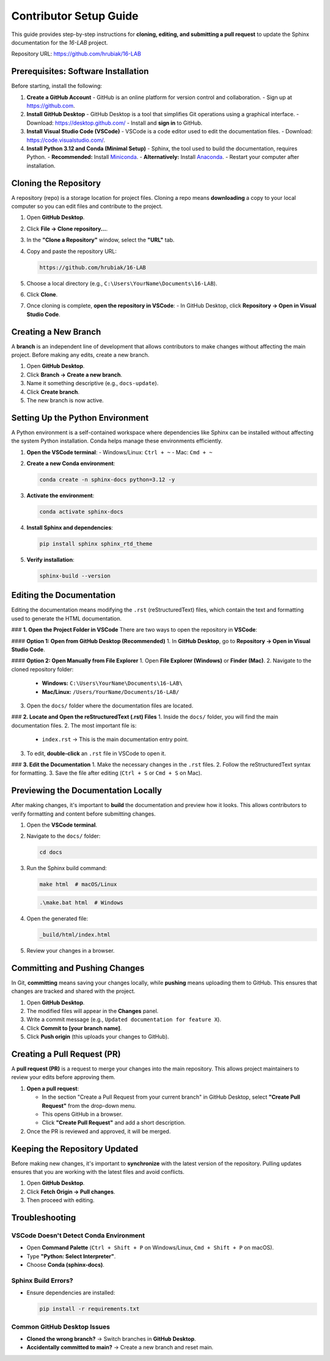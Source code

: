 =============================
Contributor Setup Guide
=============================

This guide provides step-by-step instructions for **cloning, editing, and submitting a pull request** 
to update the Sphinx documentation for the `16-LAB` project.

Repository URL: `https://github.com/hrubiak/16-LAB <https://github.com/hrubiak/16-LAB>`_

Prerequisites: Software Installation
====================================

Before starting, install the following:

1. **Create a GitHub Account**  
   - GitHub is an online platform for version control and collaboration.
   - Sign up at `https://github.com <https://github.com>`_.

2. **Install GitHub Desktop**  
   - GitHub Desktop is a tool that simplifies Git operations using a graphical interface.
   - Download: `https://desktop.github.com/ <https://desktop.github.com/>`_
   - Install and **sign in** to GitHub.

3. **Install Visual Studio Code (VSCode)**  
   - VSCode is a code editor used to edit the documentation files.
   - Download: `https://code.visualstudio.com/ <https://code.visualstudio.com/>`_.

4. **Install Python 3.12 and Conda (Minimal Setup)**  
   - Sphinx, the tool used to build the documentation, requires Python.
   - **Recommended:** Install `Miniconda <https://docs.conda.io/en/latest/miniconda.html>`_.
   - **Alternatively:** Install `Anaconda <https://www.anaconda.com/download/>`_.
   - Restart your computer after installation.

Cloning the Repository
======================

A repository (repo) is a storage location for project files. Cloning a repo means **downloading** a copy 
to your local computer so you can edit files and contribute to the project.

1. Open **GitHub Desktop**.
2. Click **File → Clone repository…**.
3. In the **"Clone a Repository"** window, select the **"URL"** tab.
4. Copy and paste the repository URL:

   .. code-block:: text

      https://github.com/hrubiak/16-LAB

5. Choose a local directory (e.g., ``C:\Users\YourName\Documents\16-LAB``).
6. Click **Clone**.
7. Once cloning is complete, **open the repository in VSCode**:
   - In GitHub Desktop, click **Repository → Open in Visual Studio Code**.

Creating a New Branch
=====================

A **branch** is an independent line of development that allows contributors to make changes without affecting the main project.  
Before making any edits, create a new branch.

1. Open **GitHub Desktop**.
2. Click **Branch → Create a new branch**.
3. Name it something descriptive (e.g., ``docs-update``).
4. Click **Create branch**.
5. The new branch is now active.

Setting Up the Python Environment
=================================

A Python environment is a self-contained workspace where dependencies like Sphinx can be installed 
without affecting the system Python installation. Conda helps manage these environments efficiently.

1. **Open the VSCode terminal**:
   - Windows/Linux: ``Ctrl + ~``
   - Mac: ``Cmd + ~``

2. **Create a new Conda environment**:

   .. code-block:: bash

      conda create -n sphinx-docs python=3.12 -y

3. **Activate the environment**:

   .. code-block:: bash

      conda activate sphinx-docs

4. **Install Sphinx and dependencies**:

   .. code-block:: bash

      pip install sphinx sphinx_rtd_theme

5. **Verify installation**:

   .. code-block:: bash

      sphinx-build --version

Editing the Documentation
=========================

Editing the documentation means modifying the ``.rst`` (reStructuredText) files, 
which contain the text and formatting used to generate the HTML documentation.

### **1. Open the Project Folder in VSCode**
There are two ways to open the repository in **VSCode**:

#### **Option 1: Open from GitHub Desktop (Recommended)**
1. In **GitHub Desktop**, go to **Repository → Open in Visual Studio Code**.

#### **Option 2: Open Manually from File Explorer**
1. Open **File Explorer (Windows)** or **Finder (Mac)**.
2. Navigate to the cloned repository folder:

   - **Windows:** ``C:\Users\YourName\Documents\16-LAB\``
   - **Mac/Linux:** ``/Users/YourName/Documents/16-LAB/``
3. Open the ``docs/`` folder where the documentation files are located.

### **2. Locate and Open the reStructuredText (.rst) Files**
1. Inside the ``docs/`` folder, you will find the main documentation files.
2. The most important file is:

   - ``index.rst`` → This is the main documentation entry point.
3. To edit, **double-click** an ``.rst`` file in VSCode to open it.

### **3. Edit the Documentation**
1. Make the necessary changes in the ``.rst`` files.
2. Follow the reStructuredText syntax for formatting.
3. Save the file after editing (``Ctrl + S`` or ``Cmd + S`` on Mac).

Previewing the Documentation Locally
====================================

After making changes, it's important to **build** the documentation and preview how it looks.  
This allows contributors to verify formatting and content before submitting changes.

1. Open the **VSCode terminal**.
2. Navigate to the ``docs/`` folder:

   .. code-block:: bash

      cd docs

3. Run the Sphinx build command:

   .. code-block:: bash

      make html  # macOS/Linux

   .. code-block:: powershell

      .\make.bat html  # Windows

4. Open the generated file:

   .. code-block:: text

      _build/html/index.html

5. Review your changes in a browser.

Committing and Pushing Changes
==============================

In Git, **committing** means saving your changes locally, while **pushing** means uploading 
them to GitHub. This ensures that changes are tracked and shared with the project.

1. Open **GitHub Desktop**.
2. The modified files will appear in the **Changes** panel.
3. Write a commit message (e.g., ``Updated documentation for feature X``).
4. Click **Commit to [your branch name]**.
5. Click **Push origin** (this uploads your changes to GitHub).

Creating a Pull Request (PR)
============================

A **pull request (PR)** is a request to merge your changes into the main repository.  
This allows project maintainers to review your edits before approving them.

1. **Open a pull request**:
   
   - In the section "Create a Pull Request from your current branch" in GitHub Desktop, select **"Create Pull Request"** from the drop-down menu. 
   - This opens GitHub in a browser.
   - Click **"Create Pull Request"** and add a short description.

2. Once the PR is reviewed and approved, it will be merged.

Keeping the Repository Updated
==============================

Before making new changes, it's important to **synchronize** with the latest version of the repository.  
Pulling updates ensures that you are working with the latest files and avoid conflicts.

1. Open **GitHub Desktop**.
2. Click **Fetch Origin → Pull changes**.
3. Then proceed with editing.

Troubleshooting
===============

VSCode Doesn't Detect Conda Environment
----------------------------------------
- Open **Command Palette** (``Ctrl + Shift + P`` on Windows/Linux, ``Cmd + Shift + P`` on macOS).
- Type **"Python: Select Interpreter"**.
- Choose **Conda (sphinx-docs)**.

Sphinx Build Errors?
--------------------
- Ensure dependencies are installed:

  .. code-block:: bash

     pip install -r requirements.txt

Common GitHub Desktop Issues
----------------------------
- **Cloned the wrong branch?** → Switch branches in **GitHub Desktop**.
- **Accidentally committed to main?** → Create a new branch and reset main.

